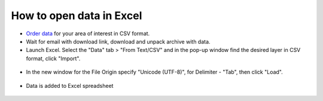 .. _data_excel:

How to open data in Excel
===================================================

* `Order data <https://data.nextgis.com/en/>`_ for your area of interest in CSV format.
* Wait for email with download link, download and unpack archive with data.
* Launch Excel. Select the "Data" tab > "From Text/CSV" and in the pop-up window find the desired layer in CSV format, click "Import".

.. figure:: _static/excel1.png
   :name: excel1
   :align: center
   :width: 16cm
   
* In the new window for the File Origin specify "Unicode (UTF-8)", for Delimiter - "Tab", then click "Load".

.. figure:: _static/excel2.png
   :name: excel2
   :align: center
   :width: 16cm

* Data is added to Excel spreadsheet

.. figure:: _static/excel3.png
   :name: excel3
   :align: center
   :width: 16cm
